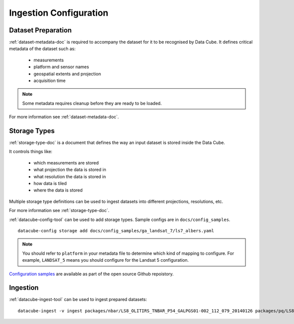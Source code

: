 Ingestion Configuration
=======================

Dataset Preparation
-------------------

:ref:`dataset-metadata-doc` is required to accompany the dataset for it to be recognised by Data Cube. It defines critical metadata of the dataset such as:

    - measurements
    - platform and sensor names
    - geospatial extents and projection
    - acquisition time

.. note::

    Some metadata requires cleanup before they are ready to be loaded.

For more information see :ref:`dataset-metadata-doc`.

Storage Types
-------------
:ref:`storage-type-doc` is a document that defines the way an input dataset is stored inside the Data Cube.

It controls things like:

    - which measurements are stored
    - what projection the data is stored in
    - what resolution the data is stored in
    - how data is tiled
    - where the data is stored

Multiple storage type definitions can be used to ingest datasets into different projections, resolutions, etc.

For more information see :ref:`storage-type-doc`.

:ref:`datacube-config-tool` can be used to add storage types. Sample configs are in ``docs/config_samples``.
::

    datacube-config storage add docs/config_samples/ga_landsat_7/ls7_albers.yaml

.. note::

    You should refer to ``platform`` in your metadata file to determine which kind of mapping to configure. For example, ``LANDSAT_5`` means you should configure for the Landsat 5 configuration.

`Configuration samples <https://github.com/data-cube/agdc-v2/tree/develop/docs/config_samples>`_ are available as part of the open source Github repoistory.

Ingestion
---------
:ref:`datacube-ingest-tool` can be used to ingest prepared datasets::

    datacube-ingest -v ingest packages/nbar/LS8_OLITIRS_TNBAR_P54_GALPGS01-002_112_079_20140126 packages/pq/LS8_OLITIRS_PQ_P55_GAPQ01-002_112_079_20140126
